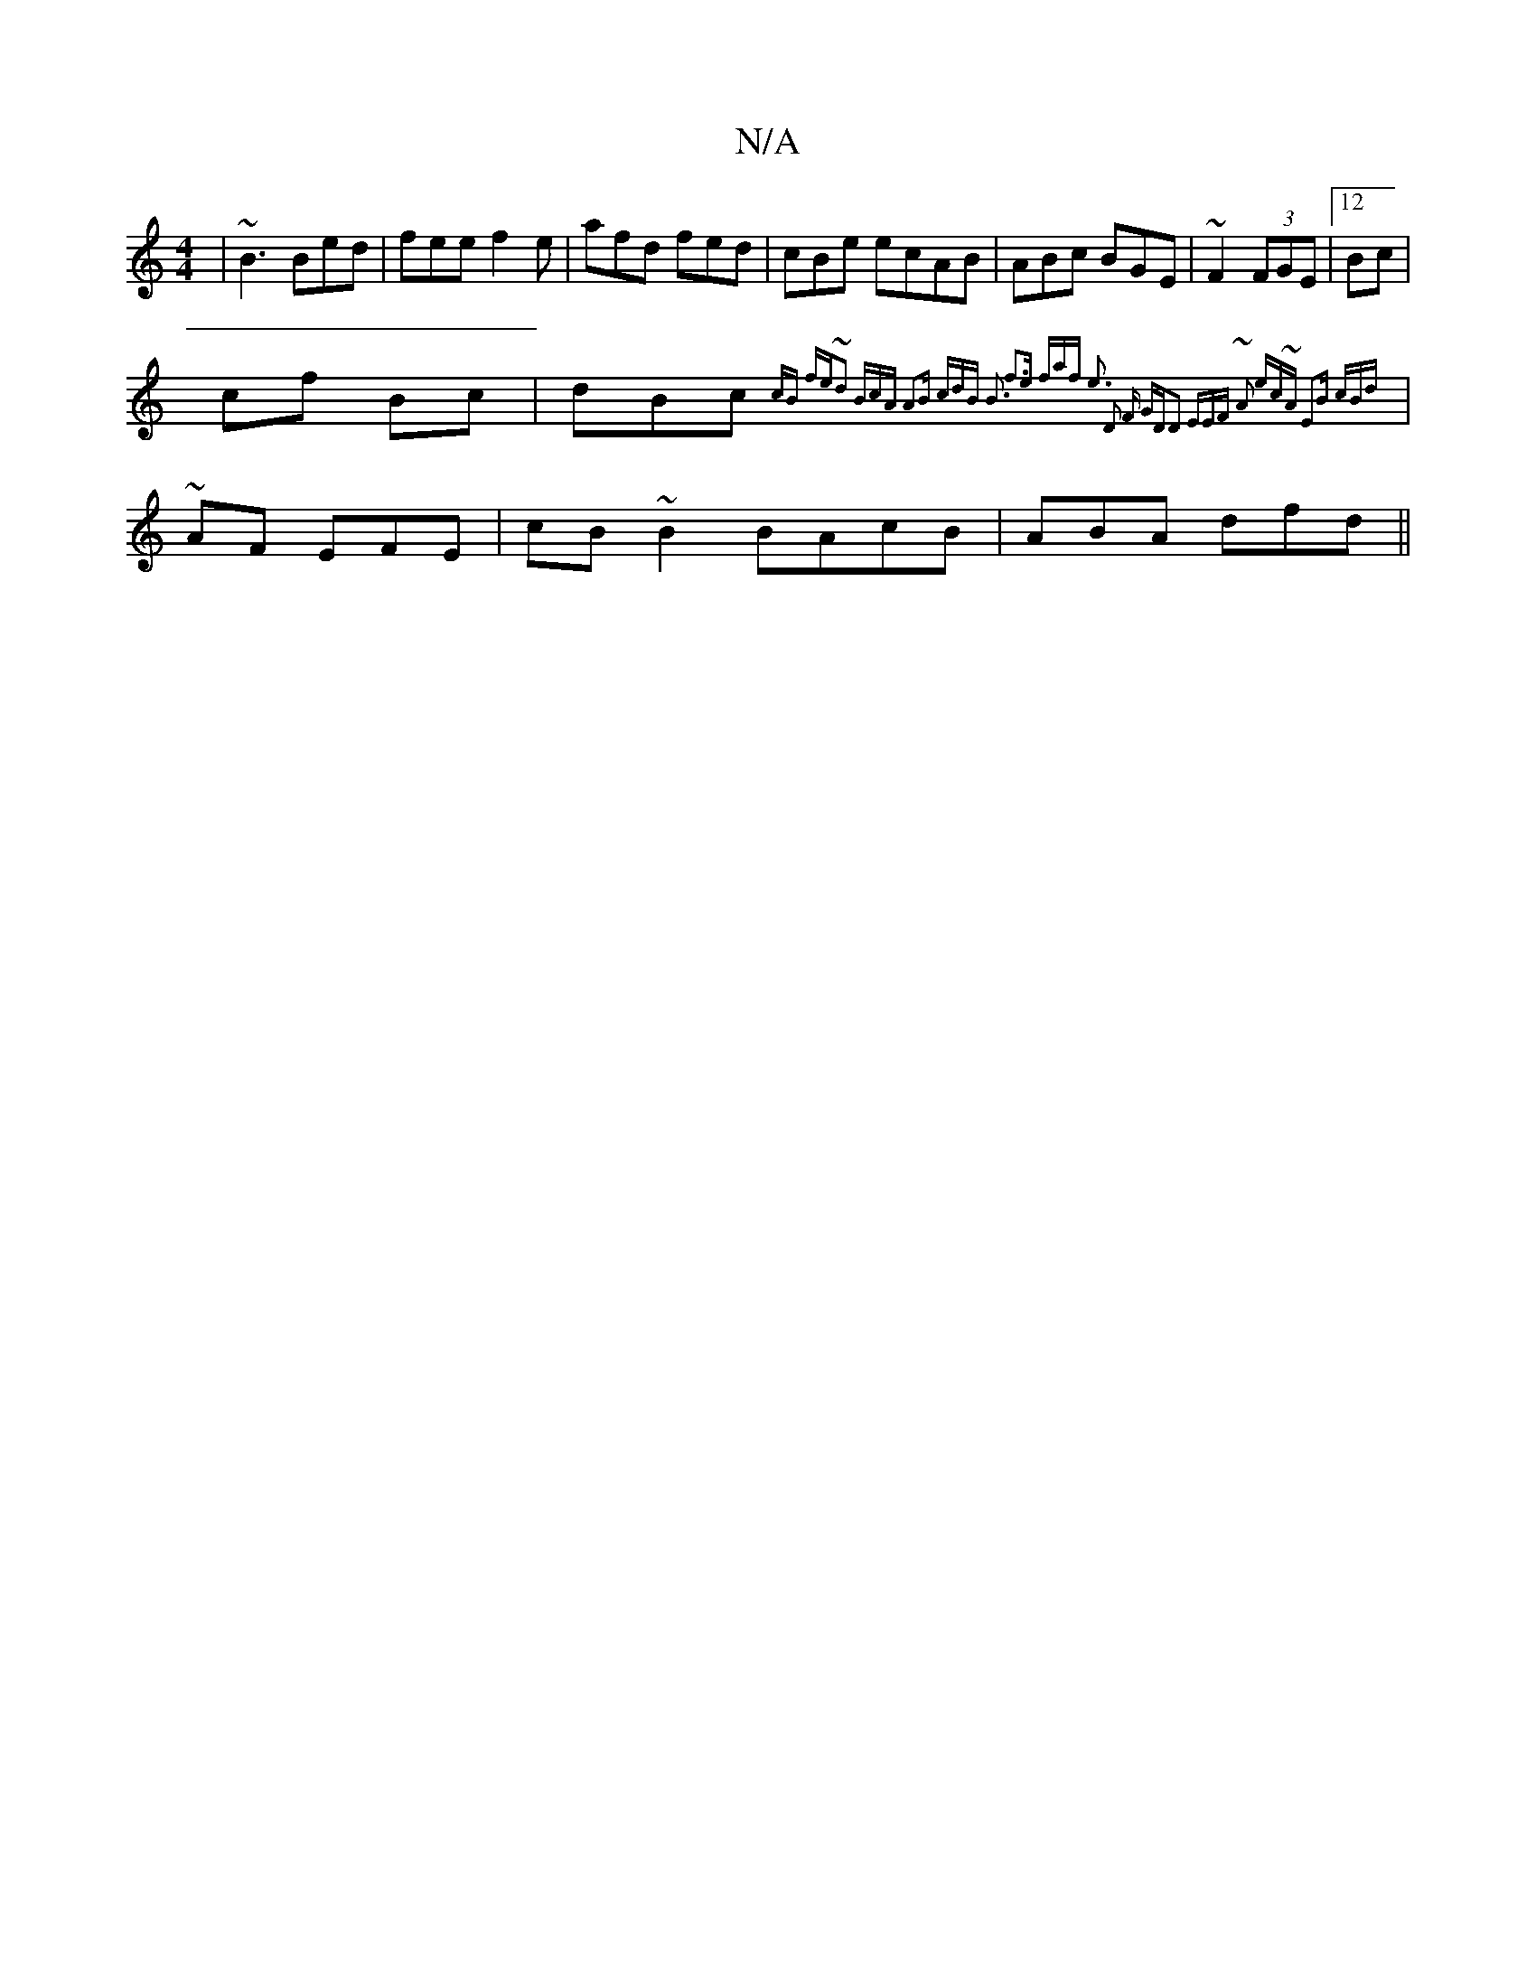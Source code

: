 X:1
T:N/A
M:4/4
R:N/A
K:Cmajor
| ~B3 Bed| fee f2e | afd fed | cBe ecAB|ABc BGE | ~F2 (3FGE |12Bc |
cf Bc | dBc {cB fe~d2 | BcA A2B | cdB B3 | f3e faf  e3 :|2 D2 F GDD2| EEF ~A2 ec~A | E2B cBd ||
|~AF EFE | cB~B2 BAcB | ABA dfd ||

